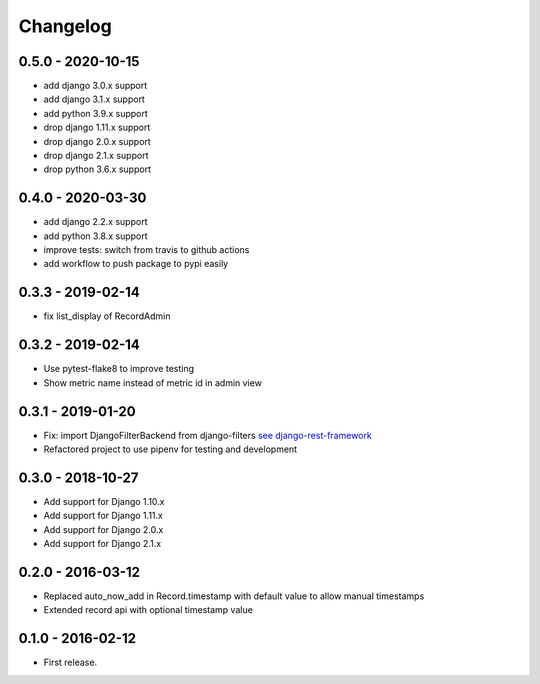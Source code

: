 Changelog
=========

0.5.0 - 2020-10-15
------------------

* add django 3.0.x support
* add django 3.1.x support
* add python 3.9.x support
* drop django 1.11.x support
* drop django 2.0.x support
* drop django 2.1.x support
* drop python 3.6.x support

0.4.0 - 2020-03-30
------------------

* add django 2.2.x support
* add python 3.8.x support
* improve tests: switch from travis to github actions
* add workflow to push package to pypi easily


0.3.3 - 2019-02-14
------------------

* fix list_display of RecordAdmin


0.3.2 - 2019-02-14
------------------

* Use pytest-flake8 to improve testing
* Show metric name instead of metric id in admin view


0.3.1 - 2019-01-20
------------------

* Fix: import DjangoFilterBackend from django-filters `see django-rest-framework  <https://www.django-rest-framework.org/community/3.5-announcement/#djangofilterbackend>`_
* Refactored project to use pipenv for testing and development


0.3.0 - 2018-10-27
------------------

* Add support for Django 1.10.x
* Add support for Django 1.11.x
* Add support for Django 2.0.x
* Add support for Django 2.1.x


0.2.0 - 2016-03-12
------------------

* Replaced auto_now_add in Record.timestamp with default value to allow manual timestamps
* Extended record api with optional timestamp value


0.1.0 - 2016-02-12
------------------

* First release.
